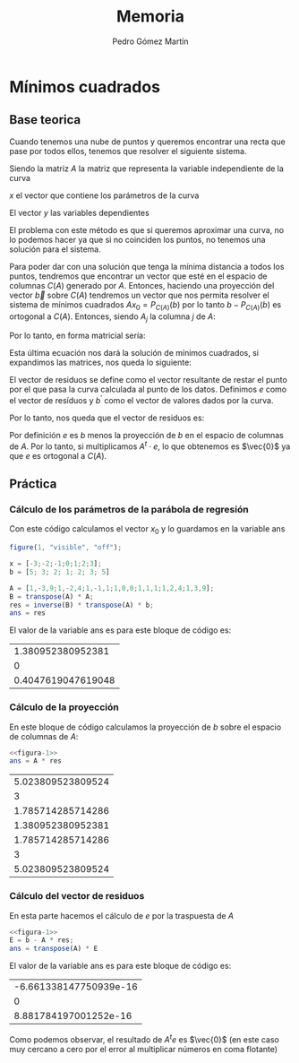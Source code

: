 #+TITLE: Memoria
#+AUTHOR: Pedro Gómez Martín

#+LANGUAGE: spanish

#+LATEX_CLASS_OPTIONS: [a4paper]
#+LATEX_HEADER: \usepackage[a4paper, margin=2.5cm]{geometry}
#+LATEX_HEADER: \usepackage[utf8]{inputenc}
#+LATEX_HEADER: \usepackage[spanish]{babel}
#+LATEX_HEADER: \usepackage[bottom]{footmisc}

#+LATEX_HEADER: \usepackage{amsmath}

#+LATEX_HEADER: \usepackage{minted}
#+LATEX_HEADER: \usemintedstyle{solarized-light}
#+LATEX_HEADER: \usepackage{float}
#+LATEX_HEADER: \restylefloat{figure}

* Mínimos cuadrados
** Base teorica
Cuando tenemos una nube de puntos y queremos encontrar una recta que
pase por todos ellos, tenemos que resolver el siguiente sistema.
\begin{align}
Ax = b
\end{align}

Siendo la matriz $A$ la matriz que representa la variable
independiente de la curva

\begin{align}
A =
\begin{pmatrix}
1 & x_1 & x_1^2 & \cdots & x_1^m \\
1 & x_2 & x_2^2 & \cdots & x_2^m \\
\vdots & \vdots & \vdots & \ddots & \vdots \\
1 & x_n & x_n^2 & \cdots & x_n^m
\end{pmatrix}
\end{align}

$x$ el vector que contiene los parámetros de la curva

\begin{align}
x =
\begin{pmatrix}
  \alpha_1 \\
  \alpha_2 \\
  \vdots \\
  \alpha_m
\end{pmatrix}
\end{align}

El vector $y$ las variables dependientes

\begin{align}
b =
\begin{pmatrix}
  y_1 \\
  y_2 \\
  \vdots \\
  y_n
\end{pmatrix}
\end{align}


\begin{align}
\end{align}

El problema con este método es que si queremos aproximar una curva, no
lo podemos hacer ya que si no coinciden los puntos, no tenemos una
solución para el sistema.

Para poder dar con una solución que tenga la mínima distancia a todos
los puntos, tendremos que encontrar un vector que esté en el espacio
de columnas $C \left( A \right)$ generado por $A$. Entonces, haciendo
una proyección del vector $\vec{b}$ sobre $C(A)$ tendremos un vector
que nos permita resolver el sistema de mínimos cuadrados
$Ax_0 = P_{C\left(A \right)} \left( b\right)$ por lo tanto
$b - P_{C\left(A \right)} \left( b\right)$ es ortogonal a
$C\left(A\right)$. Entonces, siendo $A_j$ la columna $j$ de $A$:

\begin{align}
    A_j \cdot \left( b - P_{C\left(A \right)} \left( b\right) \right) &= 0
    \quad \forall A_j \in A, \quad j = 1, ..., m \\
    A_j \cdot \left( b - Ax_0 \right) &= 0
\end{align}

Por lo tanto, en forma matricial sería:

\begin{align}
    A^{t} \cdot \left( b - Ax_0 \right) &= \vec{0}\\
    A^{t} b - A^{t} Ax_0 &= \vec{0}\\
    A^{t} Ax_0 &= A^{t} b\\
    x_0 &= \left( A^t \cdot A \right) ^ {-1} \cdot A^t b
\end{align}

Esta última ecuación nos dará la solución de mínimos cuadrados, si
expandimos las matrices, nos queda lo siguiente:

\begin{align}
\begin{pmatrix}
1      & 1      & 1      & \cdots & 1 \\
x_1    & x_2    & x_3    & \cdots & x_n \\
\vdots & \vdots & \vdots & \ddots & \vdots \\
x_1^m  & x_2^m  & x_3^m  & \cdots & x_n^m
\end{pmatrix}
\begin{pmatrix}
1 & x_1 & x_1^2 & \cdots & x_1^m \\
1 & x_2 & x_2^2 & \cdots & x_2^m \\
\vdots & \vdots & \vdots & \ddots & \vdots \\
1 & x_n & x_n^2 & \cdots & x_n^m
\end{pmatrix}
\begin{pmatrix}
\alpha_1\\
\alpha_2\\
\vdots\\
\alpha_m
\end{pmatrix}
&=
\begin{pmatrix}
1      & 1      & 1      & \cdots & 1 \\
x_1    & x_2    & x_3    & \cdots & x_n \\
\vdots & \vdots & \vdots & \ddots & \vdots \\
x_1^m  & x_2^m  & x_3^m  & \cdots & x_n^m
\end{pmatrix}
\begin{pmatrix}
y_1\\
y_2\\
\vdots\\
y_n
\end{pmatrix}\\
\begin{pmatrix}
n    & \sum\limits_{i=1}^n x_i & \cdots & \sum\limits_{i=1}^n x_i^m \\
\sum\limits_{i=1}^n x_i & \sum\limits_{i=1}^n x_i^2 & \cdots & \sum\limits_{i=1}^n x_i^{m+1} \\
\vdots & \vdots & \ddots & \vdots \\
\sum\limits_{i=1}^n x_i^m & \sum\limits_{i=1}^n x_i^{m+1} & \cdots & \sum\limits_{i=1}^n x_i^{m+n}
\end{pmatrix}
\begin{pmatrix}
\alpha_1\\
\alpha_2\\
\vdots\\
\alpha_m
\end{pmatrix}
&=
\begin{pmatrix}
\sum\limits_{i=1}^n y_i \\
\vdots \\
\sum\limits_{i=1}^n x_i^m y_i \\
\end{pmatrix}
\end{align}

El vector de residuos se define como el vector resultante de restar el
punto por el que pasa la curva calculada al punto de los datos.
Definimos $e$ como el vector de resíduos y $b^\prime$ como el vector de
valores dados por la curva.

\begin{align}
e = b - b^\prime \ \ \ \ b^\prime = Ax_0
\end{align}

Por lo tanto, nos queda que el vector de residuos es:

\begin{align}
e = b - Ax_0
\end{align}

Por definición $e$ es $b$ menos la proyección de $b$ en el espacio de
columnas de $A$. Por lo tanto, si multiplicamos $A^t \cdot e$, lo que
obtenemos es $\vec{0}$ ya que $e$ es ortogonal a $C(A)$.

** Práctica
*** Cálculo de los parámetros de la parábola de regresión
Con este código calculamos el vector $x_0$ y lo guardamos en la
variable ans

#+name: figura-1
#+begin_src octave :exports both
figure(1, "visible", "off");

x = [-3;-2;-1;0;1;2;3];
b = [5; 3; 2; 1; 2; 3; 5]

A = [1,-3,9;1,-2,4;1,-1,1;1,0,0;1,1,1;1,2,4;1,3,9];
B = transpose(A) * A;
res = inverse(B) * transpose(A) * b;
ans = res
#+end_src

El valor de la variable ans es para este bloque de código es:

#+RESULTS: figura-1
|  1.380952380952381 |
|                  0 |
| 0.4047619047619048 |

*** Cálculo de la proyección
En este bloque de código calculamos la proyección de $b$ sobre el
espacio de columnas de $A$:

#+name: figura-2
#+begin_src octave :noweb strip-export :exports both
<<figura-1>>
ans = A * res
#+end_src

#+RESULTS: figura-2
| 5.023809523809524 |
|                 3 |
| 1.785714285714286 |
| 1.380952380952381 |
| 1.785714285714286 |
|                 3 |
| 5.023809523809524 |

*** Cálculo del vector de residuos
En esta parte hacemos el cálculo de $e$ por la traspuesta de $A$

#+name: figura-3
#+begin_src octave :noweb strip-export :exports both
<<figura-1>>
E = b - A * res;
ans = transpose(A) * E
#+end_src

El valor de la variable ans es para este bloque de código es:

#+RESULTS: figura-3
| -6.661338147750939e-16 |
|                      0 |
|  8.881784197001252e-16 |

Como podemos observar, el resultado de $A^te$ es $\vec{0}$ (en este
caso muy cercano a cero por el error al multiplicar números en coma
flotante)
